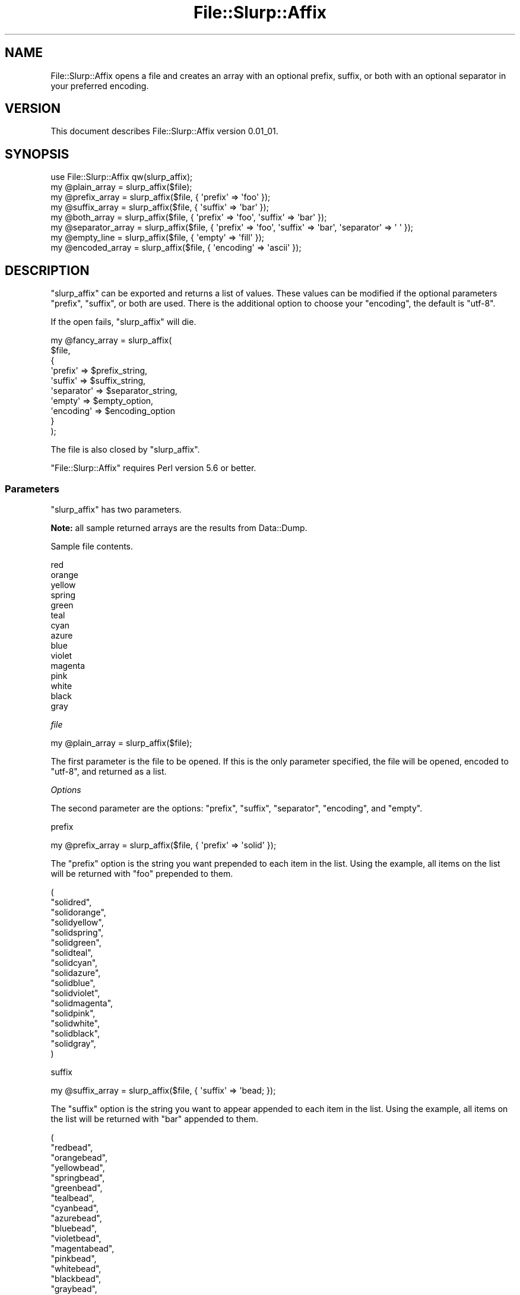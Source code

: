 .\" Automatically generated by Pod::Man 4.14 (Pod::Simple 3.40)
.\"
.\" Standard preamble:
.\" ========================================================================
.de Sp \" Vertical space (when we can't use .PP)
.if t .sp .5v
.if n .sp
..
.de Vb \" Begin verbatim text
.ft CW
.nf
.ne \\$1
..
.de Ve \" End verbatim text
.ft R
.fi
..
.\" Set up some character translations and predefined strings.  \*(-- will
.\" give an unbreakable dash, \*(PI will give pi, \*(L" will give a left
.\" double quote, and \*(R" will give a right double quote.  \*(C+ will
.\" give a nicer C++.  Capital omega is used to do unbreakable dashes and
.\" therefore won't be available.  \*(C` and \*(C' expand to `' in nroff,
.\" nothing in troff, for use with C<>.
.tr \(*W-
.ds C+ C\v'-.1v'\h'-1p'\s-2+\h'-1p'+\s0\v'.1v'\h'-1p'
.ie n \{\
.    ds -- \(*W-
.    ds PI pi
.    if (\n(.H=4u)&(1m=24u) .ds -- \(*W\h'-12u'\(*W\h'-12u'-\" diablo 10 pitch
.    if (\n(.H=4u)&(1m=20u) .ds -- \(*W\h'-12u'\(*W\h'-8u'-\"  diablo 12 pitch
.    ds L" ""
.    ds R" ""
.    ds C` ""
.    ds C' ""
'br\}
.el\{\
.    ds -- \|\(em\|
.    ds PI \(*p
.    ds L" ``
.    ds R" ''
.    ds C`
.    ds C'
'br\}
.\"
.\" Escape single quotes in literal strings from groff's Unicode transform.
.ie \n(.g .ds Aq \(aq
.el       .ds Aq '
.\"
.\" If the F register is >0, we'll generate index entries on stderr for
.\" titles (.TH), headers (.SH), subsections (.SS), items (.Ip), and index
.\" entries marked with X<> in POD.  Of course, you'll have to process the
.\" output yourself in some meaningful fashion.
.\"
.\" Avoid warning from groff about undefined register 'F'.
.de IX
..
.nr rF 0
.if \n(.g .if rF .nr rF 1
.if (\n(rF:(\n(.g==0)) \{\
.    if \nF \{\
.        de IX
.        tm Index:\\$1\t\\n%\t"\\$2"
..
.        if !\nF==2 \{\
.            nr % 0
.            nr F 2
.        \}
.    \}
.\}
.rr rF
.\" ========================================================================
.\"
.IX Title "File::Slurp::Affix 3"
.TH File::Slurp::Affix 3 "2020-10-15" "perl v5.28.1" "User Contributed Perl Documentation"
.\" For nroff, turn off justification.  Always turn off hyphenation; it makes
.\" way too many mistakes in technical documents.
.if n .ad l
.nh
.SH "NAME"
File::Slurp::Affix opens a file and creates an array with an optional prefix, suffix, or both with an optional separator in your preferred encoding.
.SH "VERSION"
.IX Header "VERSION"
This document describes File::Slurp::Affix version 0.01_01.
.SH "SYNOPSIS"
.IX Header "SYNOPSIS"
.Vb 1
\&  use File::Slurp::Affix qw(slurp_affix);
\&
\&  my @plain_array      = slurp_affix($file);
\&
\&  my @prefix_array     = slurp_affix($file, { \*(Aqprefix\*(Aq => \*(Aqfoo\*(Aq });
\&
\&  my @suffix_array     = slurp_affix($file, { \*(Aqsuffix\*(Aq => \*(Aqbar\*(Aq });
\&
\&  my @both_array       = slurp_affix($file, { \*(Aqprefix\*(Aq => \*(Aqfoo\*(Aq, \*(Aqsuffix\*(Aq => \*(Aqbar\*(Aq });
\&
\&  my @separator_array  = slurp_affix($file, { \*(Aqprefix\*(Aq => \*(Aqfoo\*(Aq, \*(Aqsuffix\*(Aq => \*(Aqbar\*(Aq, \*(Aqseparator\*(Aq => \*(Aq \*(Aq });
\&
\&  my @empty_line       = slurp_affix($file, { \*(Aqempty\*(Aq => \*(Aqfill\*(Aq });
\&
\&  my @encoded_array    = slurp_affix($file, { \*(Aqencoding\*(Aq => \*(Aqascii\*(Aq });
.Ve
.SH "DESCRIPTION"
.IX Header "DESCRIPTION"
\&\f(CW\*(C`slurp_affix\*(C'\fR can be exported and returns a list of values. These values can be modified if the optional parameters \f(CW\*(C`prefix\*(C'\fR, \f(CW\*(C`suffix\*(C'\fR, or both are used. There is the additional option to choose your \f(CW\*(C`encoding\*(C'\fR, the default is \f(CW\*(C`utf\-8\*(C'\fR.
.PP
If the open fails, \f(CW\*(C`slurp_affix\*(C'\fR will die.
.PP
.Vb 10
\&  my @fancy_array = slurp_affix(
\&    $file,
\&    {
\&      \*(Aqprefix\*(Aq => $prefix_string,
\&      \*(Aqsuffix\*(Aq => $suffix_string,
\&      \*(Aqseparator\*(Aq => $separator_string,
\&      \*(Aqempty\*(Aq  => $empty_option,
\&      \*(Aqencoding\*(Aq => $encoding_option
\&    }
\&  );
.Ve
.PP
The file is also closed by \f(CW\*(C`slurp_affix\*(C'\fR.
.PP
\&\f(CW\*(C`File::Slurp::Affix\*(C'\fR requires Perl version 5.6 or better.
.SS "Parameters"
.IX Subsection "Parameters"
\&\f(CW\*(C`slurp_affix\*(C'\fR has two parameters.
.PP
\&\fBNote:\fR all sample returned arrays are the results from Data::Dump.
.PP
Sample file contents.
.PP
.Vb 10
\&  red
\&  orange
\&  yellow
\&  spring
\&  green
\&  teal
\&  cyan
\&  azure
\&  blue
\&  violet
\&  magenta
\&  pink
\&  white
\&  black
\&  gray
.Ve
.PP
\fIfile\fR
.IX Subsection "file"
.PP
.Vb 1
\&  my @plain_array = slurp_affix($file);
.Ve
.PP
The first parameter is the file to be opened. If this is the only parameter specified, the file will be opened, encoded to \f(CW\*(C`utf\-8\*(C'\fR, and returned as a list.
.PP
\fIOptions\fR
.IX Subsection "Options"
.PP
The second parameter are the options: \f(CW\*(C`prefix\*(C'\fR, \f(CW\*(C`suffix\*(C'\fR, \f(CW\*(C`separator\*(C'\fR, \f(CW\*(C`encoding\*(C'\fR, and \f(CW\*(C`empty\*(C'\fR.
.PP
prefix
.IX Subsection "prefix"
.PP
.Vb 1
\&  my @prefix_array = slurp_affix($file, { \*(Aqprefix\*(Aq => \*(Aqsolid\*(Aq });
.Ve
.PP
The \f(CW\*(C`prefix\*(C'\fR option is the string you want prepended to each item in the list. Using the example, all items on the list will be returned with \f(CW\*(C`foo\*(C'\fR prepended to them.
.PP
.Vb 10
\&  (
\&    "solidred",
\&    "solidorange",
\&    "solidyellow",
\&    "solidspring",
\&    "solidgreen",
\&    "solidteal",
\&    "solidcyan",
\&    "solidazure",
\&    "solidblue",
\&    "solidviolet",
\&    "solidmagenta",
\&    "solidpink",
\&    "solidwhite",
\&    "solidblack",
\&    "solidgray",
\&  )
.Ve
.PP
suffix
.IX Subsection "suffix"
.PP
.Vb 1
\&  my @suffix_array = slurp_affix($file, { \*(Aqsuffix\*(Aq => \*(Aqbead; });
.Ve
.PP
The \f(CW\*(C`suffix\*(C'\fR option is the string you want to appear appended to each item in the list. Using the example, all items on the list will be returned with \f(CW\*(C`bar\*(C'\fR appended to them.
.PP
.Vb 10
\&  (
\&    "redbead",
\&    "orangebead",
\&    "yellowbead",
\&    "springbead",
\&    "greenbead",
\&    "tealbead",
\&    "cyanbead",
\&    "azurebead",
\&    "bluebead",
\&    "violetbead",
\&    "magentabead",
\&    "pinkbead",
\&    "whitebead",
\&    "blackbead",
\&    "graybead",
\&  )
.Ve
.PP
prefix and suffix
.IX Subsection "prefix and suffix"
.PP
.Vb 1
\&  my @both_array = slurp_affix($file, { \*(Aqprefix\*(Aq => \*(Aqsolid\*(Aq, \*(Aqsuffix\*(Aq => \*(Aqbead\*(Aq });
.Ve
.PP
Using both the \f(CW\*(C`prefix\*(C'\fR and \f(CW\*(C`suffix\*(C'\fR options together will prepend and append the associated strings to the items in the list.
.PP
.Vb 10
\&  (
\&    "solidredbead",
\&    "solidorangebead",
\&    "solidyellowbead",
\&    "solidspringbead",
\&    "solidgreenbead",
\&    "solidtealbead",
\&    "solidcyanbead",
\&    "solidazurebead",
\&    "solidbluebead",
\&    "solidvioletbead",
\&    "solidmagentabead",
\&    "solidpinkbead",
\&    "solidwhitebead",
\&    "solidblackbead",
\&    "solidgraybead",
\&  )
.Ve
.PP
separator
.IX Subsection "separator"
.PP
.Vb 1
\&  my @separator_array = slurp_affix($file, { \*(Aqprefix\*(Aq => \*(Aqsolid\*(Aq, \*(Aqsuffix\*(Aq => \*(Aqbead\*(Aq, \*(Aqseparator\*(Aq => \*(Aq \*(Aq });
.Ve
.PP
The \f(CW\*(C`separator\*(C'\fR option will add a string between the prefix, the line from the file, and the suffix. In this case, a single space.
.PP
.Vb 10
\&  (
\&    "solid red bead",
\&    "solid orange bead",
\&    "solid yellow bead",
\&    "solid spring bead",
\&    "solid green bead",
\&    "solid teal bead",
\&    "solid cyan bead",
\&    "solid azure bead",
\&    "solid blue bead",
\&    "solid violet bead",
\&    "solid magenta bead",
\&    "solid pink bead",
\&    "solid white bead",
\&    "solid black bead",
\&    "solid gray bead",
\&  )
.Ve
.PP
empty
.IX Subsection "empty"
.PP
.Vb 1
\&  my @empty_line = slurp_affix($file, { \*(Aqempty\*(Aq => \*(Aqfill\*(Aq });
.Ve
.PP
The \f(CW\*(C`empty\*(C'\fR option has three possible values for what to do with empty lines in the file: \f(CW\*(C`fill\*(C'\fR, \f(CW\*(C`blank\*(C'\fR, or \f(CW\*(C`undefined\*(C'\fR. If \f(CW\*(C`empty\*(C'\fR is not used or is any value than the three listed, the empty line will be ignored.
.PP
Sample file contents with an empty line.
.PP
.Vb 8
\&  red
\&  orange
\&  yellow
\&  spring
\&  green
\&  teal
\&  cyan
\&  azure
\&
\&  blue
\&  violet
\&  magenta
\&  pink
\&  white
\&  black
\&  gray
.Ve
.IP "\(bu" 4
\&\f(CW\*(C`fill\*(C'\fR will prefix and suffix the value as it does with all other lines.
.Sp
.Vb 1
\&  my @empty_line = slurp_affix($file, { \*(Aqprefix\*(Aq => \*(Aqsolid\*(Aq, \*(Aqempty\*(Aq => \*(Aqfill\*(Aq });
.Ve
.Sp
The array returned will be:
.Sp
.Vb 10
\&  (
\&    "solidred",
\&    "solidorange",
\&    "solidyellow",
\&    "solidspring",
\&    "solidgreen",
\&    "solidteal",
\&    "solidcyan",
\&    "solidazure",
\&    "solid",
\&    "solidblue",
\&    "solidviolet",
\&    "solidmagenta",
\&    "solidpink",
\&    "solidwhite",
\&    "solidblack",
\&    "solidgray",
\&  )
.Ve
.IP "\(bu" 4
\&\f(CW\*(C`blank\*(C'\fR will return a zero length but defined value.
.Sp
.Vb 1
\&  my @empty_line = slurp_affix($file, { \*(Aqprefix\*(Aq => \*(Aqsolid\*(Aq, \*(Aqempty\*(Aq => \*(Aqblank\*(Aq });
.Ve
.Sp
The array returned will be:
.Sp
.Vb 10
\&  (
\&    "solidred",
\&    "solidorange",
\&    "solidyellow",
\&    "solidspring",
\&    "solidgreen",
\&    "solidteal",
\&    "solidcyan",
\&    "solidazure",
\&    "",
\&    "solidblue",
\&    "solidviolet",
\&    "solidmagenta",
\&    "solidpink",
\&    "solidwhite",
\&    "solidblack",
\&    "solidgray",
\&  )
.Ve
.IP "\(bu" 4
\&\f(CW\*(C`undefined\*(C'\fR will return an undefined value.
.Sp
.Vb 1
\&  my @empty_line = slurp_affix($file, { \*(Aqprefix\*(Aq => \*(Aqsolid\*(Aq, \*(Aqempty\*(Aq => \*(Aqundefined\*(Aq });
.Ve
.Sp
The array returned will be:
.Sp
.Vb 10
\&  (
\&    "solidred",
\&    "solidorange",
\&    "solidyellow",
\&    "solidspring",
\&    "solidgreen",
\&    "solidteal",
\&    "solidcyan",
\&    "solidazure",
\&    undef,
\&    "solidblue",
\&    "solidviolet",
\&    "solidmagenta",
\&    "solidpink",
\&    "solidwhite",
\&    "solidblack",
\&    "solidgray",
\&  )
.Ve
.PP
encoding
.IX Subsection "encoding"
.PP
.Vb 1
\&  my @encoded_array = slurp_affix($file, { \*(Aqencoding\*(Aq => \*(Aqascii\*(Aq });
.Ve
.PP
The \f(CW\*(C`encoding\*(C'\fR option is the encoding you want to use to open the file. The above file will be opened \f(CW\*(C`ascii\*(C'\fR encoded.
.SH "DEPENDENCY"
.IX Header "DEPENDENCY"
File::Slurp::Affix depends on Exporter.
.SH "INSTALLATION"
.IX Header "INSTALLATION"
To install this module use your preferred \s-1CPAN\s0 installer or run the following commands:
.PP
.Vb 4
\&  perl Makefile.PL
\&  make
\&  make test
\&  make install
.Ve
.SH "SUPPORT"
.IX Header "SUPPORT"
You can find documentation for this module with the perldoc command.
.PP
.Vb 1
\&    perldoc File::Slurp::Affix
.Ve
.PP
You can also look for information at:
.IP "\(bu" 4
File::Slurp::Affix on GitHub <https://github.com/LadyAleena/File-Slurp-Affix> (issues <https://github.com/LadyAleena/File-Slurp-Affix/issues>)
.IP "\(bu" 4
File::Slurp::Affix on \s-1CPAN\s0 Ratings <https://cpanratings.perl.org/d/File-Slurp-Affix>
.IP "\(bu" 4
File::Slurp::Affix on Search \s-1CPAN\s0 <https://metacpan.org/release/File-Slurp-Affix>
.SH "AUTHOR"
.IX Header "AUTHOR"
Lady Aleena
.SH "LICENSE AND COPYRIGHT"
.IX Header "LICENSE AND COPYRIGHT"
This module is free software; you can redistribute it and/or modify it under the same terms as Perl itself. See perlartistic.
.PP
Copyright © 2020, Lady Aleena \f(CW\*(C`(aleena@cpan.org)\*(C'\fR. All rights reserved.
